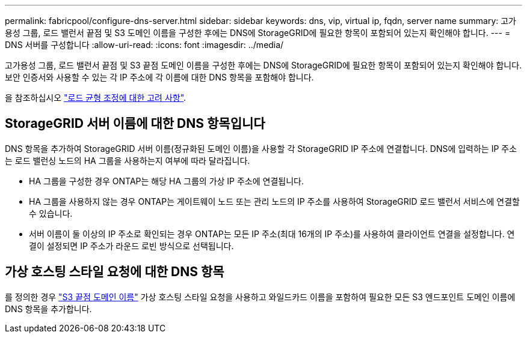 ---
permalink: fabricpool/configure-dns-server.html 
sidebar: sidebar 
keywords: dns, vip, virtual ip, fqdn, server name 
summary: 고가용성 그룹, 로드 밸런서 끝점 및 S3 도메인 이름을 구성한 후에는 DNS에 StorageGRID에 필요한 항목이 포함되어 있는지 확인해야 합니다. 
---
= DNS 서버를 구성합니다
:allow-uri-read: 
:icons: font
:imagesdir: ../media/


[role="lead"]
고가용성 그룹, 로드 밸런서 끝점 및 S3 끝점 도메인 이름을 구성한 후에는 DNS에 StorageGRID에 필요한 항목이 포함되어 있는지 확인해야 합니다. 보안 인증서와 사용할 수 있는 각 IP 주소에 각 이름에 대한 DNS 항목을 포함해야 합니다.

을 참조하십시오 link:../admin/managing-load-balancing.html["로드 균형 조정에 대한 고려 사항"].



== StorageGRID 서버 이름에 대한 DNS 항목입니다

DNS 항목을 추가하여 StorageGRID 서버 이름(정규화된 도메인 이름)을 사용할 각 StorageGRID IP 주소에 연결합니다. DNS에 입력하는 IP 주소는 로드 밸런싱 노드의 HA 그룹을 사용하는지 여부에 따라 달라집니다.

* HA 그룹을 구성한 경우 ONTAP는 해당 HA 그룹의 가상 IP 주소에 연결됩니다.
* HA 그룹을 사용하지 않는 경우 ONTAP는 게이트웨이 노드 또는 관리 노드의 IP 주소를 사용하여 StorageGRID 로드 밸런서 서비스에 연결할 수 있습니다.
* 서버 이름이 둘 이상의 IP 주소로 확인되는 경우 ONTAP는 모든 IP 주소(최대 16개의 IP 주소)를 사용하여 클라이언트 연결을 설정합니다. 연결이 설정되면 IP 주소가 라운드 로빈 방식으로 선택됩니다.




== 가상 호스팅 스타일 요청에 대한 DNS 항목

를 정의한 경우 link:../admin/configuring-s3-api-endpoint-domain-names.html["S3 끝점 도메인 이름"] 가상 호스팅 스타일 요청을 사용하고 와일드카드 이름을 포함하여 필요한 모든 S3 엔드포인트 도메인 이름에 DNS 항목을 추가합니다.
